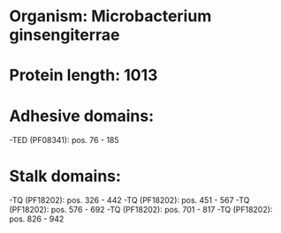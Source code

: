 * Organism: Microbacterium ginsengiterrae
* Protein length: 1013
* Adhesive domains:
-TED (PF08341): pos. 76 - 185
* Stalk domains:
-TQ (PF18202): pos. 326 - 442
-TQ (PF18202): pos. 451 - 567
-TQ (PF18202): pos. 576 - 692
-TQ (PF18202): pos. 701 - 817
-TQ (PF18202): pos. 826 - 942

